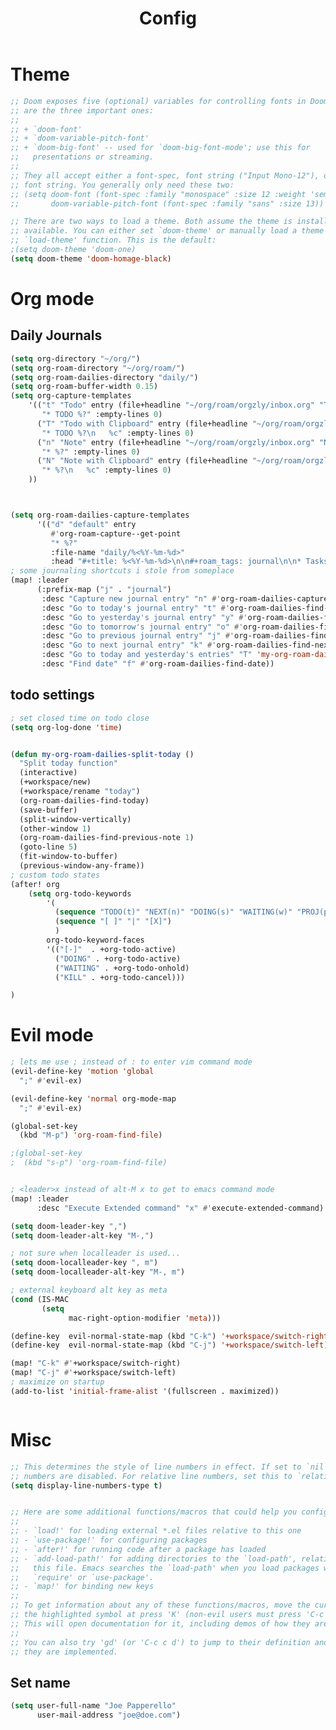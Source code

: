 #+TITLE: Config
#+PROPERTY: header-args :results silent
#+STARTUP: overview

* Theme
#+BEGIN_SRC emacs-lisp
;; Doom exposes five (optional) variables for controlling fonts in Doom. Here
;; are the three important ones:
;;
;; + `doom-font'
;; + `doom-variable-pitch-font'
;; + `doom-big-font' -- used for `doom-big-font-mode'; use this for
;;   presentations or streaming.
;;
;; They all accept either a font-spec, font string ("Input Mono-12"), or xlfd
;; font string. You generally only need these two:
;; (setq doom-font (font-spec :family "monospace" :size 12 :weight 'semi-light)
;;       doom-variable-pitch-font (font-spec :family "sans" :size 13))

;; There are two ways to load a theme. Both assume the theme is installed and
;; available. You can either set `doom-theme' or manually load a theme with the
;; `load-theme' function. This is the default:
;(setq doom-theme 'doom-one)
(setq doom-theme 'doom-homage-black)
#+END_SRC

* Org mode
** Daily Journals
#+BEGIN_SRC emacs-lisp
(setq org-directory "~/org/")
(setq org-roam-directory "~/org/roam/")
(setq org-roam-dailies-directory "daily/")
(setq org-roam-buffer-width 0.15)
(setq org-capture-templates
    '(("t" "Todo" entry (file+headline "~/org/roam/orgzly/inbox.org" "Tasks")
       "* TODO %?" :empty-lines 0)
      ("T" "Todo with Clipboard" entry (file+headline "~/org/roam/orgzly/inbox.org" "Tasks")
       "* TODO %?\n   %c" :empty-lines 0)
      ("n" "Note" entry (file+headline "~/org/roam/orgzly/inbox.org" "Notes")
       "* %?" :empty-lines 0)
      ("N" "Note with Clipboard" entry (file+headline "~/org/roam/orgzly/inbox.org" "Notes")
       "* %?\n   %c" :empty-lines 0)
    ))



(setq org-roam-dailies-capture-templates
      '(("d" "default" entry
         #'org-roam-capture--get-point
         "* %?"
         :file-name "daily/%<%Y-%m-%d>"
         :head "#+title: %<%Y-%m-%d>\n\n#+roam_tags: journal\n\n* Tasks\n** Personal [0/0]\n** Work [0/0] :work:\n")))
; some journaling shortcuts i stole from someplace
(map! :leader
      (:prefix-map ("j" . "journal")
       :desc "Capture new journal entry" "n" #'org-roam-dailies-capture-today
       :desc "Go to today's journal entry" "t" #'org-roam-dailies-find-today
       :desc "Go to yesterday's journal entry" "y" #'org-roam-dailies-find-yesterday
       :desc "Go to tomorrow's journal entry" "o" #'org-roam-dailies-find-tomorrow
       :desc "Go to previous journal entry" "j" #'org-roam-dailies-find-previous-note
       :desc "Go to next journal entry" "k" #'org-roam-dailies-find-next-note
       :desc "Go to today and yesterday's entries" "T" 'my-org-roam-dailies-split-today
       :desc "Find date" "f" #'org-roam-dailies-find-date))

#+END_SRC

** todo settings
#+BEGIN_SRC emacs-lisp
; set closed time on todo close
(setq org-log-done 'time)


(defun my-org-roam-dailies-split-today ()
  "Split today function"
  (interactive)
  (+workspace/new)
  (+workspace/rename "today")
  (org-roam-dailies-find-today)
  (save-buffer)
  (split-window-vertically)
  (other-window 1)
  (org-roam-dailies-find-previous-note 1)
  (goto-line 5)
  (fit-window-to-buffer)
  (previous-window-any-frame))
; custom todo states
(after! org
    (setq org-todo-keywords
        '(
          (sequence "TODO(t)" "NEXT(n)" "DOING(s)" "WAITING(w)" "PROJ(p)" "|" "DONE(d)")
          (sequence "[ ]" "|" "[X]")
          )
        org-todo-keyword-faces
        '(("[-]"  . +org-todo-active)
          ("DOING" . +org-todo-active)
          ("WAITING" . +org-todo-onhold)
          ("KILL" . +org-todo-cancel)))

)

#+END_SRC
* Evil mode
#+BEGIN_SRC emacs-lisp
; lets me use ; instead of : to enter vim command mode
(evil-define-key 'motion 'global
  ";" #'evil-ex)

(evil-define-key 'normal org-mode-map
  ";" #'evil-ex)

(global-set-key
  (kbd "M-p") 'org-roam-find-file)

;(global-set-key
;  (kbd "s-p") 'org-roam-find-file)


; <leader>x instead of alt-M x to get to emacs command mode
(map! :leader
      :desc "Execute Extended command" "x" #'execute-extended-command)

(setq doom-leader-key ",")
(setq doom-leader-alt-key "M-,")

; not sure when localleader is used...
(setq doom-localleader-key ", m")
(setq doom-localleader-alt-key "M-, m")

; external keyboard alt key as meta
(cond (IS-MAC
       (setq
             mac-right-option-modifier 'meta)))

(define-key  evil-normal-state-map (kbd "C-k") '+workspace/switch-right)
(define-key  evil-normal-state-map (kbd "C-j") '+workspace/switch-left)

(map! "C-k" #'+workspace/switch-right)
(map! "C-j" #'+workspace/switch-left)
; maximize on startup
(add-to-list 'initial-frame-alist '(fullscreen . maximized))


#+END_SRC
* Misc
#+BEGIN_SRC emacs-lisp
;; This determines the style of line numbers in effect. If set to `nil', line
;; numbers are disabled. For relative line numbers, set this to `relative'.
(setq display-line-numbers-type t)


;; Here are some additional functions/macros that could help you configure Doom:
;;
;; - `load!' for loading external *.el files relative to this one
;; - `use-package!' for configuring packages
;; - `after!' for running code after a package has loaded
;; - `add-load-path!' for adding directories to the `load-path', relative to
;;   this file. Emacs searches the `load-path' when you load packages with
;;   `require' or `use-package'.
;; - `map!' for binding new keys
;;
;; To get information about any of these functions/macros, move the cursor over
;; the highlighted symbol at press 'K' (non-evil users must press 'C-c c k').
;; This will open documentation for it, including demos of how they are used.
;;
;; You can also try 'gd' (or 'C-c c d') to jump to their definition and see how
;; they are implemented.
#+END_SRC

** Set name
#+BEGIN_SRC emacs-lisp
(setq user-full-name "Joe Papperello"
      user-mail-address "joe@doe.com")
#+END_SRC
